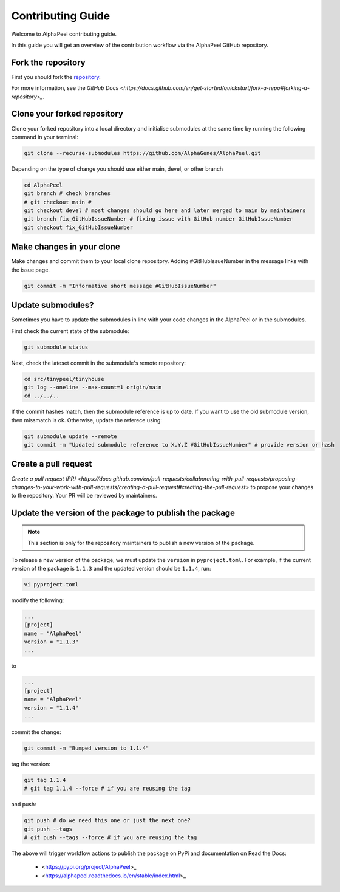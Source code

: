Contributing Guide
==================

Welcome to AlphaPeel contributing guide.

In this guide you will get an overview of the contribution workflow via the AlphaPeel GitHub repository.

Fork the repository
-------------------

First you should fork the `repository <https://github.com/AlphaGenes/AlphaPeel>`_.

For more information, see the `GitHub Docs <https://docs.github.com/en/get-started/quickstart/fork-a-repo#forking-a-repository>_`.

Clone your forked repository
----------------------------

Clone your forked repository into a local directory and initialise submodules at the same time by running the following command in your terminal:

.. code-block:: console

    git clone --recurse-submodules https://github.com/AlphaGenes/AlphaPeel.git

Depending on the type of change you should use either main, devel, or other branch

.. code-block:: console

    cd AlphaPeel
    git branch # check branches
    # git checkout main # 
    git checkout devel # most changes should go here and later merged to main by maintainers
    git branch fix_GitHubIssueNumber # fixing issue with GitHub number GitHubIssueNumber 
    git checkout fix_GitHubIssueNumber

Make changes in your clone 
--------------------------

Make changes and commit them to your local clone repository. Adding #GitHubIssueNumber in the message links with the issue page.

.. code-block:: console

    git commit -m "Informative short message #GitHubIssueNumber"

Update submodules?
------------------

Sometimes you have to update the submodules in line with your code changes in the AlphaPeel or in the submodules.

First check the current state of the submodule:

.. code-block:: console

    git submodule status

Next, check the lateset commit in the submodule's remote repository:

.. code-block:: console
    
    cd src/tinypeel/tinyhouse
    git log --oneline --max-count=1 origin/main
    cd ../../..

If the commit hashes match, then the submodule reference is up to date. If you want to use the old submodule version, then missmatch is ok. Otherwise, update the referece using:

.. code-block:: console

    git submodule update --remote
    git commit -m "Updated submodule reference to X.Y.Z #GitHubIssueNumber" # provide version or hash

Create a pull request
-----------------------

`Create a pull request (PR) <https://docs.github.com/en/pull-requests/collaborating-with-pull-requests/proposing-changes-to-your-work-with-pull-requests/creating-a-pull-request#creating-the-pull-request>` to propose your changes to the repository. Your PR will be reviewed by maintainers.

Update the version of the package to publish the package
--------------------------------------------------------

.. note:: 

    This section is only for the repository maintainers to publish a new version of the package.

To release a new version of the package, we must update the ``version`` in ``pyproject.toml``. For example, if the current version of the package is ``1.1.3`` and the updated version should be ``1.1.4``, run:

.. code-block:: console

    vi pyproject.toml

modify the following:

.. code-block:: toml

    ...
    [project]
    name = "AlphaPeel"
    version = "1.1.3"
    ...

to 

.. code-block:: toml

    ...
    [project]
    name = "AlphaPeel"
    version = "1.1.4"
    ...

commit the change:

.. code-block:: console

    git commit -m "Bumped version to 1.1.4"

tag the version:

.. code-block:: console

    git tag 1.1.4
    # git tag 1.1.4 --force # if you are reusing the tag

and push:

.. code-block:: console

    git push # do we need this one or just the next one?
    git push --tags
    # git push --tags --force # if you are reusing the tag

The above will trigger workflow actions to publish the package on PyPi and documentation on Read the Docs:

  * <https://pypi.org/project/AlphaPeel>_
  * <https://alphapeel.readthedocs.io/en/stable/index.html>_
